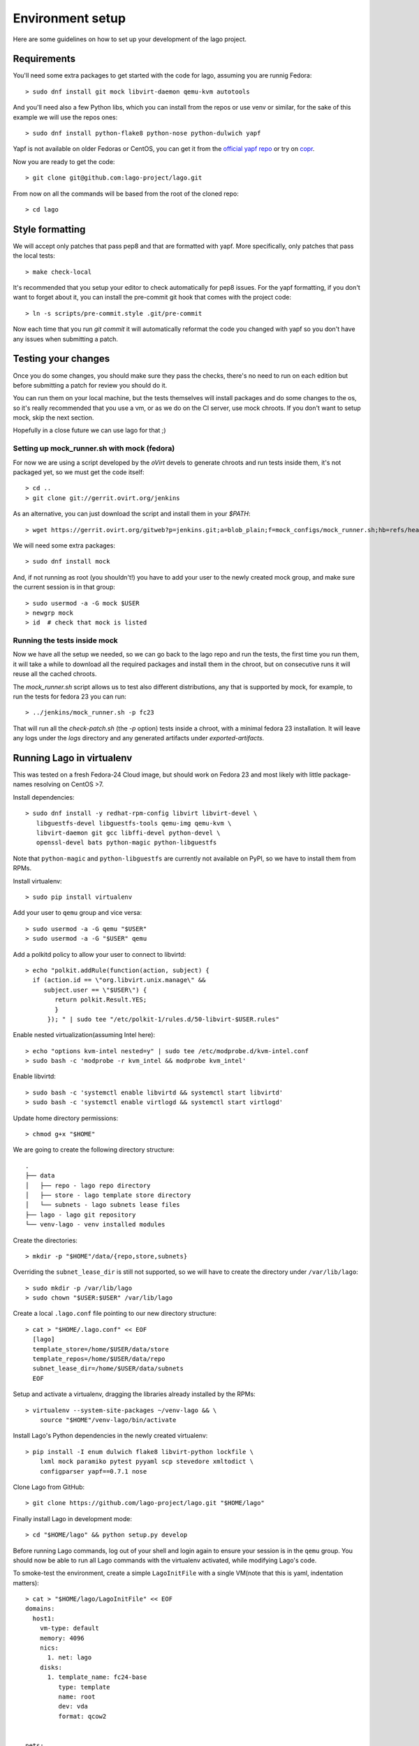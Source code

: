 Environment setup
=================

Here are some guidelines on how to set up your development of the lago project.


Requirements
-------------

You'll need some extra packages to get started with the code for lago, assuming
you are runnig Fedora::

  > sudo dnf install git mock libvirt-daemon qemu-kvm autotools

And you'll need also a few Python libs, which you can install from the repos or
use venv or similar, for the sake of this example we will use the repos ones::

  > sudo dnf install python-flake8 python-nose python-dulwich yapf

Yapf is not available on older Fedoras or CentOS, you can get it from the
`official yapf repo`_ or try on `copr`_.

Now you are ready to get the code::

  > git clone git@github.com:lago-project/lago.git

From now on all the commands will be based from the root of the cloned repo::

  > cd lago


Style formatting
------------------

We will accept only patches that pass pep8 and that are formatted with yapf.
More specifically, only patches that pass the local tests::

   > make check-local

It's recommended that you setup your editor to check automatically for pep8
issues. For the yapf formatting, if you don't want to forget about it, you can
install the pre-commit git hook that comes with the project code::

  > ln -s scripts/pre-commit.style .git/pre-commit

Now each time that you run `git commit` it will automatically reformat the code
you changed with yapf so you don't have any issues when submitting a patch.


Testing your changes
----------------------

Once you do some changes, you should make sure they pass the checks, there's no
need to run on each edition but before submitting a patch for review you should
do it.

You can run them on your local machine, but the tests themselves will install
packages and do some changes to the os, so it's really recommended that you
use a vm, or as we do on the CI server, use mock chroots. If you don't want to
setup mock, skip the next section.

Hopefully in a close future we can use lago for that ;)


Setting up mock_runner.sh with mock (fedora)
~~~~~~~~~~~~~~~~~~~~~~~~~~~~~~~~~~~~~~~~~~~~~

For now we are using a script developed by the `oVirt` devels to generate
chroots and run tests inside them, it's not packaged yet, so we must get the
code itself::

  > cd ..
  > git clone git://gerrit.ovirt.org/jenkins

As an alternative, you can just download the script and install them in your
`$PATH`::

  > wget https://gerrit.ovirt.org/gitweb?p=jenkins.git;a=blob_plain;f=mock_configs/mock_runner.sh;hb=refs/heads/master

We will need some extra packages::

  > sudo dnf install mock

And, if not running as root (you shouldn't!) you have to add your user to the
newly created mock group, and make sure the current session is in that group::

  > sudo usermod -a -G mock $USER
  > newgrp mock
  > id  # check that mock is listed


Running the tests inside mock
~~~~~~~~~~~~~~~~~~~~~~~~~~~~~~

Now we have all the setup we needed, so we can go back to the lago repo and run
the tests, the first time you run them, it will take a while to download all the
required packages and install them in the chroot, but on consecutive runs it
will reuse all the cached chroots.

The `mock_runner.sh` script allows us to test also different distributions, any
that is supported by mock, for example, to run the tests for fedora 23 you can
run::

  > ../jenkins/mock_runner.sh -p fc23

That will run all the `check-patch.sh` (the `-p` option) tests inside a chroot,
with a minimal fedora 23 installation. It will leave any logs under the `logs`
directory and any generated artifacts under `exported-artifacts`.


   .. _`official yapf repo`: https://github.com/google/yapf
   .. _`copr`: https://copr.Fedoraproject.org/coprs/fulltext/?fulltext=yapf


Running Lago in virtualenv
---------------------------
This was tested on a fresh Fedora-24 Cloud image, but should work on Fedora 23
and most likely with little package-names resolving on CentOS >7.

Install dependencies::

  > sudo dnf install -y redhat-rpm-config libvirt libvirt-devel \
     libguestfs-devel libguestfs-tools qemu-img qemu-kvm \
     libvirt-daemon git gcc libffi-devel python-devel \
     openssl-devel bats python-magic python-libguestfs

Note that ``python-magic`` and ``python-libguestfs`` are currently not
available on PyPI, so we have to install them from RPMs.

Install virtualenv::

  > sudo pip install virtualenv

Add your user to ``qemu`` group and vice versa::

  > sudo usermod -a -G qemu "$USER"
  > sudo usermod -a -G "$USER" qemu

Add a polkitd policy to allow your user to connect to libvirtd::

  > echo "polkit.addRule(function(action, subject) {
    if (action.id == \"org.libvirt.unix.manage\" &&
       subject.user == \"$USER\") {
          return polkit.Result.YES;
          }
        }); " | sudo tee "/etc/polkit-1/rules.d/50-libvirt-$USER.rules"

Enable nested virtualization(assuming Intel here)::

 > echo "options kvm-intel nested=y" | sudo tee /etc/modprobe.d/kvm-intel.conf
 > sudo bash -c 'modprobe -r kvm_intel && modprobe kvm_intel'

Enable libvirtd::

 > sudo bash -c 'systemctl enable libvirtd && systemctl start libvirtd'
 > sudo bash -c 'systemctl enable virtlogd && systemctl start virtlogd'

Update home directory permissions::

 > chmod g+x "$HOME"

We are going to create the following directory structure::

 .
 ├── data
 │   ├── repo - lago repo directory
 │   ├── store - lago template store directory
 │   └── subnets - lago subnets lease files
 ├── lago - lago git repository
 └── venv-lago - venv installed modules

Create the directories::

 > mkdir -p "$HOME"/data/{repo,store,subnets}

Overriding the ``subnet_lease_dir`` is still not supported, so we will
have to create the directory under ``/var/lib/lago``::

  > sudo mkdir -p /var/lib/lago
  > sudo chown "$USER:$USER" /var/lib/lago

Create a local ``.lago.conf`` file pointing to our new directory structure::

 > cat > "$HOME/.lago.conf" << EOF
   [lago]
   template_store=/home/$USER/data/store
   template_repos=/home/$USER/data/repo
   subnet_lease_dir=/home/$USER/data/subnets
   EOF

Setup and activate a virtualenv, dragging the libraries already installed by
the RPMs::

  > virtualenv --system-site-packages ~/venv-lago && \
      source "$HOME"/venv-lago/bin/activate

Install Lago's Python dependencies in the newly created virtualenv::

  > pip install -I enum dulwich flake8 libvirt-python lockfile \
      lxml mock paramiko pytest pyyaml scp stevedore xmltodict \
      configparser yapf==0.7.1 nose

Clone Lago from GitHub::

  > git clone https://github.com/lago-project/lago.git "$HOME/lago"

Finally install Lago in development mode::

  > cd "$HOME/lago" && python setup.py develop

Before running Lago commands, log out of your shell and login again to ensure
your session is in the ``qemu`` group.
You should now be able to run all Lago commands with the virtualenv activated,
while modifying Lago's code.

To smoke-test the environment, create a simple ``LagoInitFile`` with a
single VM(note that this is yaml, indentation matters)::

  > cat > "$HOME/lago/LagoInitFile" << EOF
  domains:
    host1:
      vm-type: default
      memory: 4096
      nics:
        1. net: lago
      disks:
        1. template_name: fc24-base
           type: template
           name: root
           dev: vda
           format: qcow2


  nets:
    lago:
      type: nat
      dhcp:
        start: 100
        end: 254
      management: true
  EOF

And run under ``$HOME/lago``::

  > lago init

Expected output::

        @ Initialize and populate prefix:
          # Initialize prefix:
            + Create prefix dirs:
            + Create prefix dirs: Success (in 0:00:00)
            + Generate prefix uuid:
            + Generate prefix uuid: Success (in 0:00:00)
            + Create ssh keys:
            + Create ssh keys: Success (in 0:00:00)
            + Tag prefix as initialized:
            + Tag prefix as initialized: Success (in 0:00:00)
          # Initialize prefix: Success (in 0:00:00)
          # Create disks for VM host1:
            + Create disk root:
            + Create disk root: Success (in 0:00:00)
          # Create disks for VM host1: Success (in 0:00:00)
          # Copying any deploy scripts:
          # Copying any deploy scripts: Success (in 0:00:00)
          # [Thread-1] Bootstrapping host1:
          # [Thread-1] Bootstrapping host1: Success (in 0:01:00)
          # Save prefix:
            + Save nets:
            + Save nets: Success (in 0:00:00)
            + Save VMs:
            + Save VMs: Success (in 0:00:00)
            + Save env:
            + Save env: Success (in 0:00:00)
          # Save prefix: Success (in 0:00:00)
        @ Initialize and populate prefix: Success (in 0:01:01)


Enjoy!

Running the tests in virtualenv
~~~~~~~~~~~~~~~~~~~~~~~~~~~~~~~

To run the unit tests using ``pytest``::

  > pytest lago/tests/unit

For functional tests using ``bats``::

  > bats lago/tests/functional/*.bats

Note that you can also run ``mock_runner.sh`` in the same directory
that you setup the virtualenv. That way, for small changes you may run the
unittests and functional tests, and before submitting a PR, run the full CI
tests(which also check for multi-platform compatibility) locally using ``mock``.
